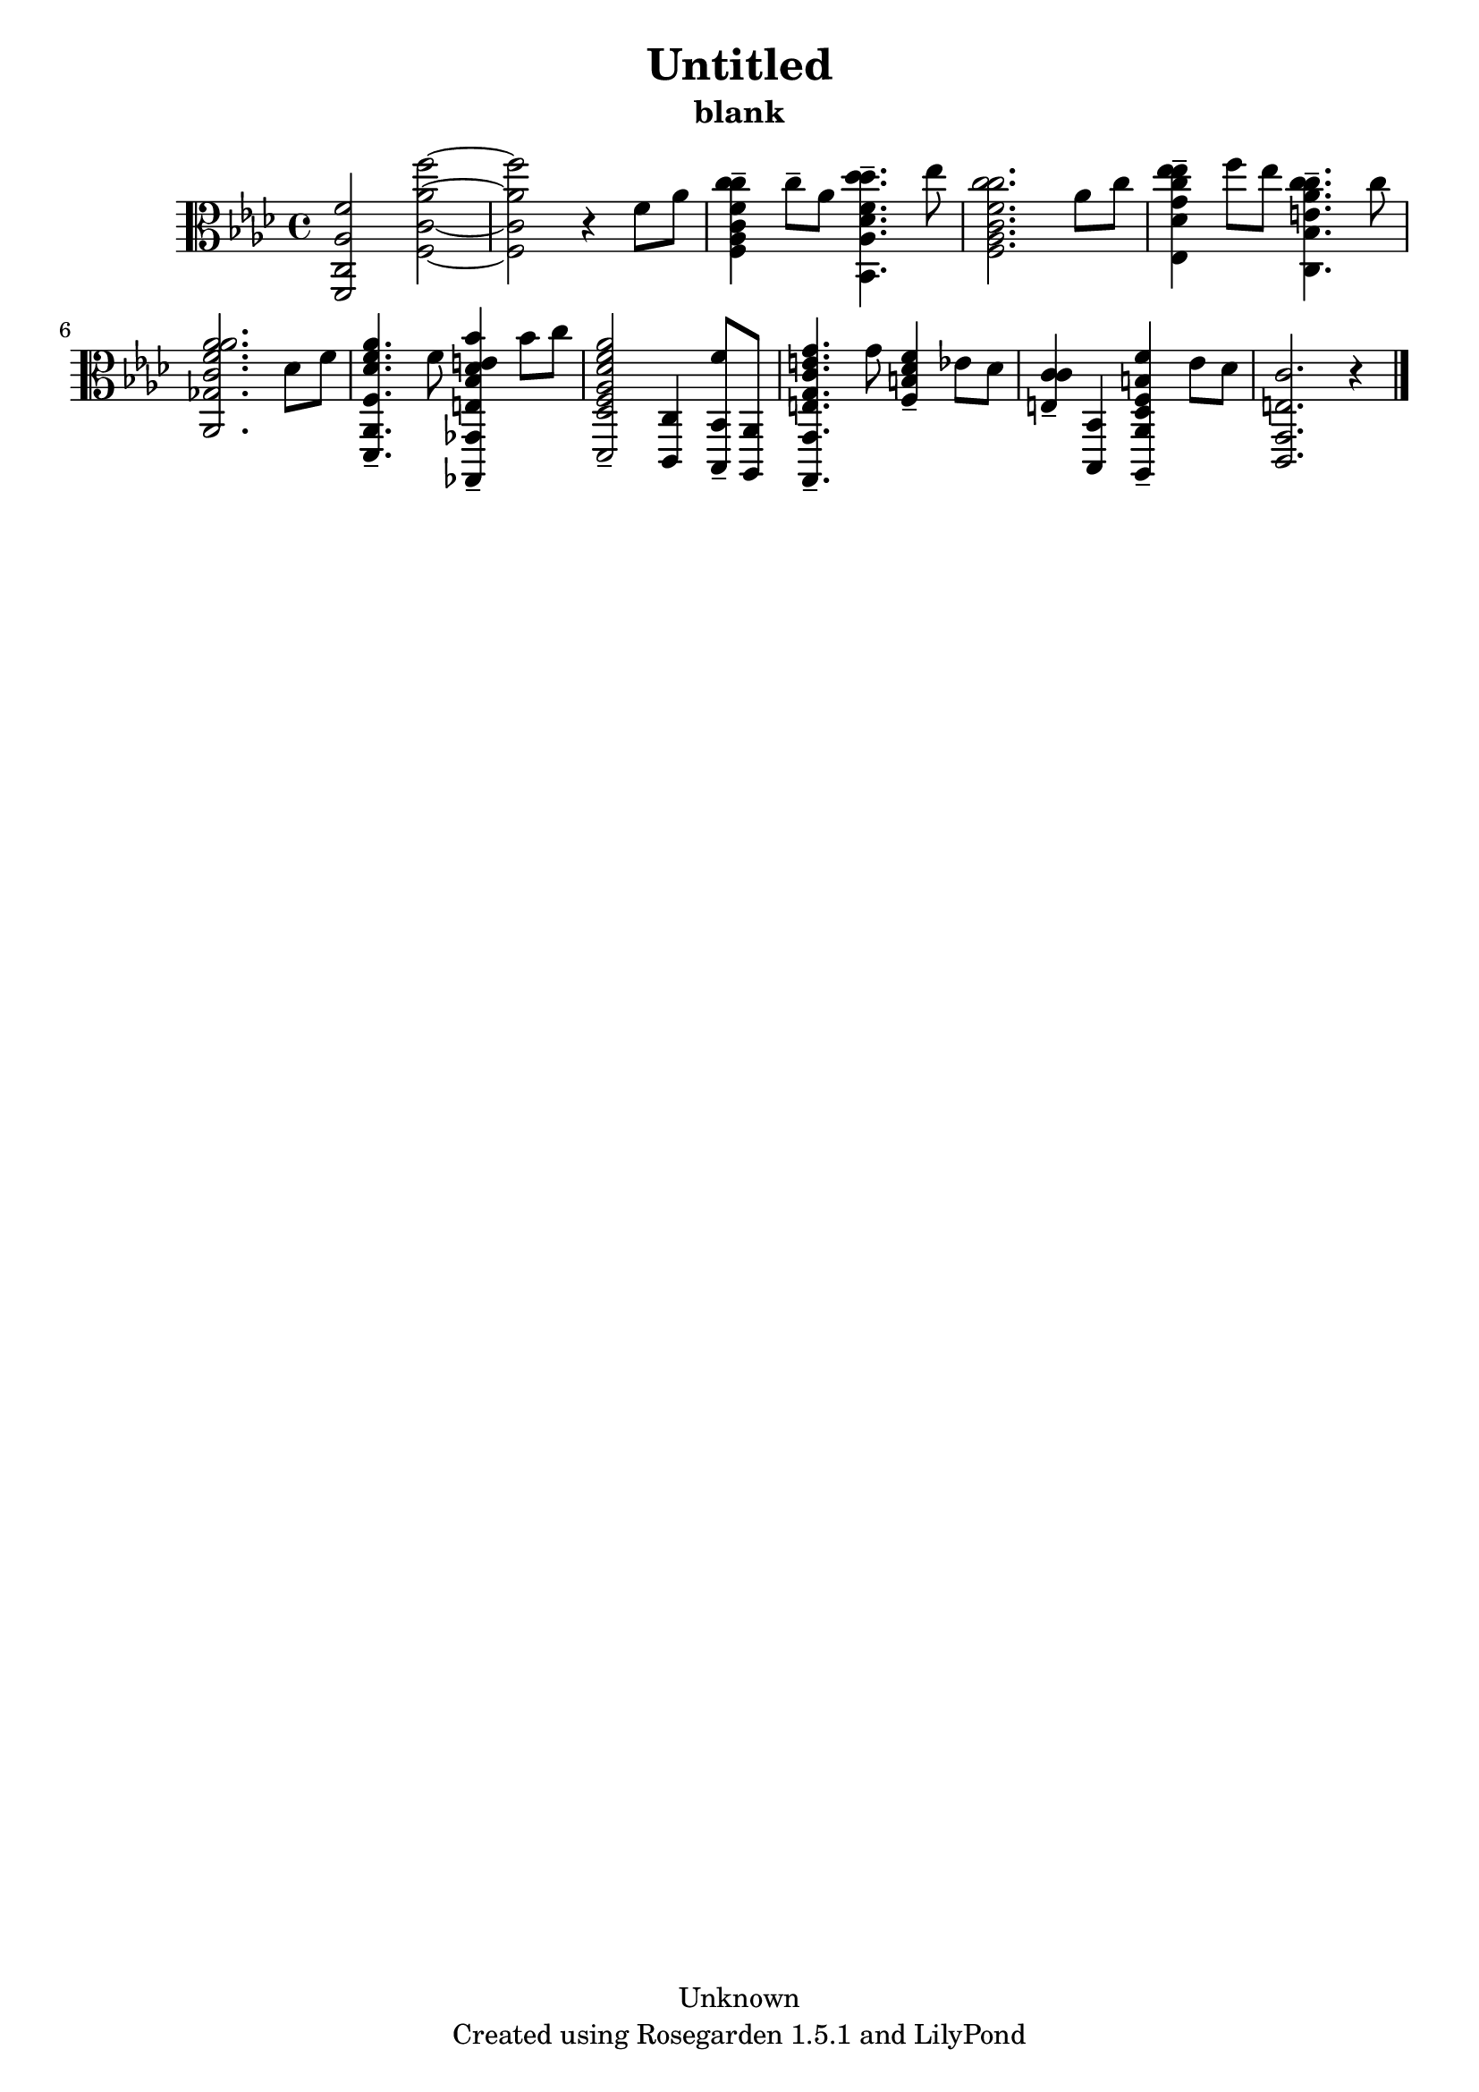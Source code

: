 % This LilyPond file was generated by Rosegarden 1.5.1
\version "2.10.0"
% point and click debugging is disabled
#(ly:set-option 'point-and-click #f)
\header {
    copyright = "Unknown"
    subtitle = "blank"
    title = "Untitled"
    tagline = "Created using Rosegarden 1.5.1 and LilyPond"
}
#(set-global-staff-size 20)
#(set-default-paper-size "a4")
global = { 
    \time 4/4
    \skip 1*11  %% 1-11
}
globalTempo = {
    \override Score.MetronomeMark #'transparent = ##t
    \tempo 4 = 80  \skip 1*10 \skip 2 \skip 4 
}
\score {
    <<
        % force offset of colliding notes in chords:
        \override Score.NoteColumn #'force-hshift = #1.0

        \context Staff = "track 1" << 
            \set Staff.instrument = "untitled"
            \set Score.skipBars = ##t
            \set Staff.printKeyCancellation = ##f
            \new Voice \global
            \new Voice \globalTempo

            \context Voice = "voice 1" {
                \override Voice.TextScript #'padding = #2.0                \override MultiMeasureRest #'expand-limit = 1

                \time 4/4
                \clef "alto"
                \key aes \major
                < aes f' f, c > 2 < aes' f'' f c' > ~  |
                < aes' f'' f c' > 2 r4 f' 8 aes'  |
                < c'' c' f' c'' f aes > 4 -\tenuto c'' 8 -\tenuto aes' < des'' des' f' des'' bes, aes > 4. -\tenuto ees'' 8  |
                < c'' c' f' c'' f aes > 2. aes' 8 c''  |
%% 5
                < ees'' g' c'' ees'' ees des' > 4 -\tenuto f'' 8 ees'' < c'' e' aes' c'' c bes > 4. -\tenuto c'' 8  |
                < aes' c' f' aes' aes, ges > 2. des' 8 f'  |
                < aes' f des' f' des, aes, > 4. -\tenuto f' 8 < bes' e bes des' e' ges,, ges, > 4 -\tenuto bes' 8 c''  |
                < aes' f aes des' f' des, des > 2 -\tenuto < c, c > 4 < f' bes,, bes, > 8 -\tenuto < aes,, aes, >  |
                < g' e g c' e' g,, g, > 4. -\tenuto g' 8 < f' f b des' > 4 -\tenuto ees' 8 des'  |
%% 10
                < c' e c' > 4 -\tenuto < bes,, bes, > < f' f b aes,, aes, des > -\tenuto ees' 8 des'  |
                < e c' c, g, > 2. 
                % warning: bar too short, padding with rests
                r4  |
                \bar "|."
            } % Voice
        >> % Staff (final)
    >> % notes

    \layout { }
} % score
